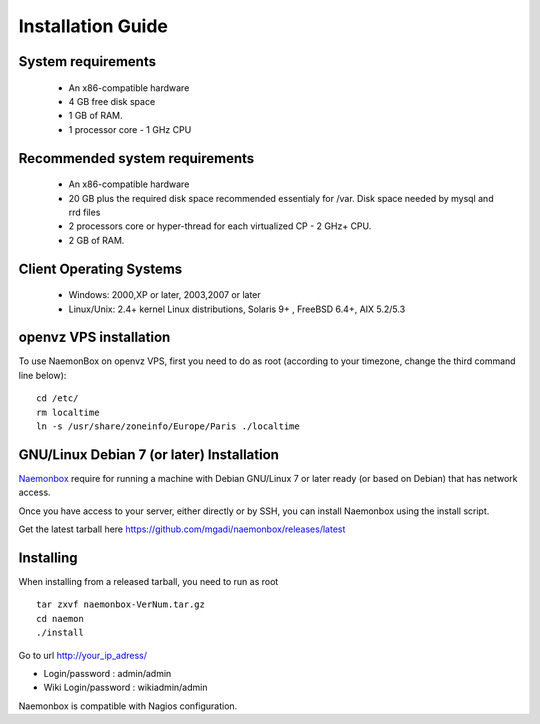 ==============
Installation Guide
==============

System requirements
=========

   * An x86-compatible hardware
   * 4 GB free disk space
   * 1 GB of RAM. 
   * 1 processor core - 1 GHz CPU

Recommended system requirements
=========

   * An x86-compatible hardware 
   * 20 GB plus the required disk space recommended essentialy for /var. Disk space needed by mysql and rrd files
   * 2 processors core or hyper-thread for each virtualized CP - 2 GHz+ CPU.
   * 2 GB of RAM.

Client Operating Systems
=========
   • Windows: 2000,XP or later, 2003,2007 or later
   • Linux/Unix: 2.4+ kernel Linux distributions, Solaris 9+ , FreeBSD 6.4+, AIX 5.2/5.3 


openvz VPS installation
=======
To use NaemonBox on openvz VPS, first you need to do as root (according to your timezone, change the third command line below):

::

    cd /etc/
    rm localtime
    ln -s /usr/share/zoneinfo/Europe/Paris ./localtime

GNU/Linux Debian 7 (or later) Installation 
=========

`Naemonbox <https://naemonbox.com/>`_ require for running a machine with Debian GNU/Linux 7 or later ready (or based on Debian) that has network access.

Once you have access to your server, either directly or by SSH, you can install Naemonbox using the install script.

Get the latest tarball here https://github.com/mgadi/naemonbox/releases/latest

Installing
=========

When installing from a released tarball, you need to run as root

::

   tar zxvf naemonbox-VerNum.tar.gz
   cd naemon
   ./install

Go to url http://your_ip_adress/

* Login/password : admin/admin
* Wiki Login/password : wikiadmin/admin

Naemonbox is compatible with Nagios configuration.
